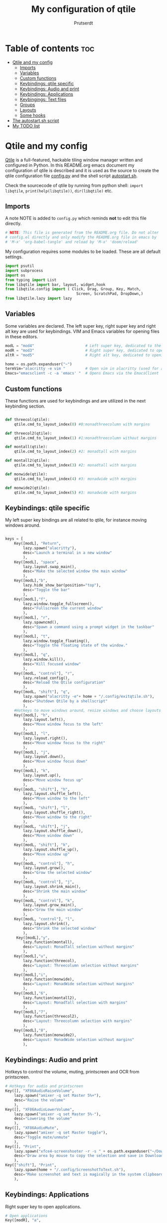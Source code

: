 #+TITLE: My configuration of qtile
#+STARTUP: inlineimages
#+AUTHOR: Prutserdt


#+CAPTION: Qtile
#+ATTR_ORG: :width 400
[[https://raw.githubusercontent.com/Prutserdt/dotfiles/master/.config/qtile/QtileLogo.png]]


* Table of contents :toc:
- [[#qtile-and-my-config][Qtile and my config]]
  - [[#imports][Imports]]
  - [[#variables][Variables]]
  - [[#custom-functions][Custom functions]]
  - [[#keybindings-qtile-specific][Keybindings: qtile specific]]
  - [[#keybindings-audio-and-print][Keybindings: Audio and print]]
  - [[#keybindings-applications][Keybindings: Applications]]
  - [[#keybingings-text-files][Keybingings: Text files]]
  - [[#groups][Groups]]
  - [[#layouts][Layouts]]
  - [[#some-hooks][Some hooks]]
- [[#the-autostartsh-script][The autostart.sh script]]
- [[#my-todo-list][My TODO list]]

* Qtile and my config
[[http://www.qtile.org/][Qtile]] is a full-featured, hackable tiling window manager written and configured in Python. In this README.org emacs document my configuration of qtile is described and it is used as the source to create the qtile configuration file [[https://github.com/Prutserdt/dotfiles/blob/master/.config/qtile/config.py][config.py]] and the shell script [[https://github.com/Prutserdt/dotfiles/blob/master/.config/qtile/autostart.sh][autostart.sh]].

Check the sourcecode of qtile by running from python shell: ~import libqtile~, ~print(help(libqtile))~, ~dir(libqtile)~ etc.

** Imports
A note NOTE is added to ~config.py~ which reminds *not* to edit this file directly.
#+begin_src python :tangle config.py
# NOTE: This file is generated from the README.org file. Do not alter
# config.el directly and only modify the README.org file in emacs by
# 'M-x' 'org-babel-tangle' and reload by 'M-x' 'doom/reload'
#+end_src

My configuration requires some modules to be loaded. These are all default settings.
#+BEGIN_SRC python :tangle config.py
import psutil
import subprocess
import os
from typing import List
from libqtile import bar, layout, widget,hook
from libqtile.config import ( Click, Drag, Group, Key, Match,
                                Screen, ScratchPad, DropDown,)
from libqtile.lazy import lazy
#+END_SRC

** Variables
Some variables are declared. The left super key, right super key and right alt key are used for keybindings. VIM and Emacs variables for opening files in these editors.
#+BEGIN_SRC python :tangle config.py
modL = "mod4"                       # Left super key, dedicated to the windowmanager
modR = "mod3"                       # Right super key, dedicated to open applications
altR = "mod5"                       # Right alt key, dedicated to opening of files

home = os.path.expanduser("~")
termVim="alacritty -e vim "         # Open vim in alacritty (used for altR hotkeys)
Emacs="emacsclient -c -a 'emacs' "  # Opens Emacs via the EmacsClient
#+END_SRC

** Custom functions
These functions are used for keybindings and are utilized in the next keybinding section.
#+BEGIN_SRC python :tangle config.py

def threecol(qtile):
    qtile.cmd_to_layout_index(0) #0:monadthreecolumn with margins

def threecol2(qtile):
    qtile.cmd_to_layout_index(1) #1:monadthreecolumn without margins

def montall(qtile):
    qtile.cmd_to_layout_index(2) #2: monadtall with margins

def montall2(qtile):
    qtile.cmd_to_layout_index(3) #2: monadtall with margins

def monwide(qtile):
    qtile.cmd_to_layout_index(4) #3: monadwide with margins

def monwide2(qtile):
    qtile.cmd_to_layout_index(5) #3: monadwide with margins

#+END_SRC

** Keybindings: qtile specific
My left super key bindings are all related to qtile, for instance moving windows around.
#+BEGIN_SRC python :tangle config.py

keys = [
    Key([modL], "Return",
        lazy.spawn("alacritty"),
        desc="Launch a terminal in a new window"
        ),
    Key([modL], "space",
        lazy.layout.swap_main(),
        desc="Make the selected window the main window"
        ),
    Key([modL],"b",
        lazy.hide_show_bar(position="top"),
        desc="Toggle the bar"
        ),
    Key([modL],"f",
        lazy.window.toggle_fullscreen(),
        desc="Fullscreen the current window"
        ),
    Key([modL], "r",
        lazy.spawncmd(),
        desc="Spawn a command using a prompt widget in the taskbar"
        ),
    Key([modL], "t",
        lazy.window.toggle_floating(),
        desc="Toggle the floating state of the window."
        ),
    Key([modL], "q",
        lazy.window.kill(),
        desc="Kill focused window"
        ),
    Key([modL, "control"], "r",
        lazy.reload_config(),
        desc="Reload the Qtile configuration"
        ),
    Key([modL, "shift"], "q",
        lazy.spawn("alacritty -e"+ home + "/.config/exitqtile.sh"),
        desc="Shutdown Qtile by a shellscript"
        ),
    #Hotkeys to move windows around, resize windows and choose layouts
    Key([modL], "h",
        lazy.layout.left(),
        desc="Move window focus to the left"
        ),
    Key([modL], "l",
        lazy.layout.right(),
        desc="Move window focus to the right"
        ),
    Key([modL], "j",
        lazy.layout.down(),
        desc="Move window focus down"
        ),
    Key([modL], "k",
        lazy.layout.up(),
        desc="Move window focus up"
        ),
    Key([modL, "shift"], "h",
        lazy.layout.shuffle_left(),
        desc="Move window to the left"
        ),
    Key([modL, "shift"], "l",
        lazy.layout.shuffle_right(),
        desc="Move window to the right"
        ),
    Key([modL, "shift"], "j",
        lazy.layout.shuffle_down(),
        desc="Move window down"
        ),
    Key([modL, "shift"], "k",
        lazy.layout.shuffle_up(),
        desc="Move window up"
        ),
    Key([modL, "control"], "h",
        lazy.layout.grow(),
        desc="Grow the selected window"
        ),
    Key([modL, "control"], "j",
        lazy.layout.shrink_main(),
        desc="Shrink the main window"
        ),
    Key([modL, "control"], "k",
        lazy.layout.grow_main(),
        desc="Grow the main window"
        ),
    Key([modL, "control"], "l",
        lazy.layout.shrink(),
        desc="Shrink the selected window"
        ),
     Key([modL],"y",
        lazy.function(montall),
        desc="Layout: MonadTall selection without margins"
        ),
    Key([modL],"u",
        lazy.function(threecol),
        desc="Layout: Threecolumn selection without margins"
        ),
    Key([modL],"i",
        lazy.function(monwide),
        desc="Layout: MonadWide selection without margins"
        ),
    Key([modL],"6",
        lazy.function(montall2),
        desc="Layout: MonadTall selection with margins"
        ),
    Key([modL],"7",
        lazy.function(threecol2),
        desc="Layout: Threecolumn selection with margins"
        ),
    Key([modL],"8",
        lazy.function(monwide2),
        desc="Layout: MonadWide selection without margins"
        ),
    #+END_SRC


** Keybindings: Audio and print
Hotkeys to control the volume, muting, printscreen and OCR from printscreen.
#+BEGIN_SRC python :tangle "config.py"
    # Hotkeys for audio and printscreen
    Key([], "XF86AudioRaiseVolume",
        lazy.spawn("amixer -q set Master 5%+"),
        desc="Raise the volume"
        ),
    Key([], "XF86AudioLowerVolume",
        lazy.spawn("amixer -q set Master 5%-"),
        desc="Lowering the volume"
        ),
    Key([], "XF86AudioMute",
        lazy.spawn("amixer -q set Master toggle"),
        desc="Toggle mute/unmute"
        ),
    Key([], "Print",
        lazy.spawn("xfce4-screenshooter -r -s " + os.path.expanduser("~/Downloads")),
        desc="Draw area by mouse to copy the selection and save in Downloads"
        ),
    Key(["shift"], "Print",
        lazy.spawn(home + "/.config/ScreenshotToText.sh"),
        desc="Make screenshot and text is magically in the system clipboard"
        ),
#+END_SRC

** Keybindings: Applications
Right super key to open applications.
#+BEGIN_SRC python :tangle "config.py"
    # Open applications
    Key([modR], "a",
        lazy.spawn("python " + os.path.expanduser("~/.config/Aandelen.py")),
        lazy.spawn(termVim + os.path.expanduser("~/Stack/Documenten/Aandelen/aandelen_log.md")),
        desc="Open in vim: run het python aandelen script en open het aandelen log"
        ),
    Key([modR], "b",
        lazy.spawn("brave"),
        desc="Launch Brave browser"
        ),
    Key([modR], "e",
        lazy.spawn("emacsclient -c -a 'emacs'"),
        desc="Launch emacs"
        ),
    Key([modR], "d",
        lazy.spawn(home + "/.config/dmenuapps.sh"),
        desc="Launch My dmenu to open applications"
        ),
    Key([modR, "shift"], "d",
        lazy.spawn(home + "/.config/dmenuUpdate.sh"),
        desc="Recreate list of applications (list used for dmenuapps.sh)"
        ),
    Key([modR], "f",
        lazy.spawn("firefox"),
        desc="Launch Firefox browser"
        ),
    Key([modR], "g",
        lazy.spawn("gimp"),
        desc="Launch Gimp image manipulation"
        ),
    Key([modR], "k",
        lazy.spawn("keepass"),
        desc="Launch Keepass password manager"
        ),
    Key([modR], "m",
        lazy.spawn("mousepad"),
        desc="Launch Mousepad"
        ),
    Key([modR], "s",
        #lazy.spawn("xfce4-screenshooter -s " + os.path.expanduser("~/Downloads")),
        lazy.spawn("xfce4-screenshooter -s " + (home + ("~/Downloads"))),
        desc="Choose what to screenshot and save in Downloads"
        ),
    Key([modR], "t",
        lazy.spawn("thunar"),
        desc="Launch Thunar filemanager"
        ),
    Key([modR], "u",
        lazy.spawn(home + ("/.config/dmenuunicode.sh")),
        desc="Insert unicode, emojis :-)"
        ),
    Key([modR], "w",
        lazy.spawn(home + ("/.config/dmenuwallpaper.sh")),
        desc="Change wallpapers and select in dmenu"
        ),
#+END_SRC

** Keybingings: Text files
The right alt key is used to open text files in Vim or in Emacs.
#+BEGIN_SRC python :tangle config.py
    Key([altR], "a",
        lazy.spawn(Emacs + home + ("/Stack/Documenten/Aandelen/aandelen_log.md")),
        desc="Open in Emacs: aandelen log"
        ),

    Key([altR], "b",
        lazy.spawn(Emacs + home + "/.bashrc"),
        desc="Open in Emacs: .bashrc"
        ),
    Key([altR], "c",
        lazy.spawn(Emacs + home + "/Stack/Command_line/commands.org"),
        desc="Open in Emacs: commands.org"
        ),
    Key([altR], "u",
        lazy.spawn(Emacs + home + "/.config/urls"),
        desc="Open in Emacs: urls list used for newsboat"
        ),
    Key([altR], "d",
        lazy.spawn(Emacs + home + "/.config/suckless/dwm/config.h"),
        desc="Open in Emacs: config.h of my dwm build"
        ),
    Key([altR], "e",
        lazy.spawn(Emacs + home + "/.doom.d/README.org"),
        desc="Open in Emacs my Doom emacs config: README.org"
        ),
    Key([altR], "i",
        lazy.spawn(Emacs + home + "/.config/i3/config"),
        desc="Open in Emacs: config of my i3 build"
        ),
    Key([altR], "n",
        lazy.spawn(Emacs + home + "/.newsboat/config"),
        desc="Open in Emacs: config of newsboat"
        ),
    Key([altR], "q",
        lazy.spawn(Emacs + home + "/.config/qtile/README.org"),
        desc="Open in Emacs:Open qtile config"
        ),
    Key([altR], "r",
        lazy.spawn(Emacs + home + "/README.md"),
        desc="Open in Emacs: README.md of github dotfiles repo"
        ),
    Key([altR], "v",
        lazy.spawn(termVim +os.path.expanduser("~/.vimrc")),
        desc="Open in Vim:"
        ),
    Key([altR], "w",
        lazy.spawn(os.path.expanduser("~/.config/wololo.sh")),
        desc="Launch shellscript for generating keystroke wololo"
        ),
    Key([altR], "x",
        lazy.spawn(Emacs + home + "/.xinitrc"),
        desc="Open in Emacs: .xinitrc"
        ),
    Key([altR], "r",
        lazy.spawn(Emacs + home + "/.Xresources"),
        desc="Open in Emacs: .Xresources"
        ),
    Key([altR], "z",
        lazy.spawn(Emacs + home + "/.zshrc"),
        desc="Open in Emacs: .zshrc"
        ),
]
#+END_SRC

** Groups
The workspaces are described here, which are called Groups in qtile. I don't need more then four groups so I limited it to that.
#+BEGIN_SRC python :tangle config.py
groups = [Group(i) for i in "1234"]

for i in groups:
    keys.extend(
        [
            # modL + letter of group = switch to group
            Key(
                [modL],
                i.name,
                lazy.group[i.name].toscreen(),
                desc="Switch to group {}".format(i.name),
            ),
            # modL+shift+group letter= move focused window to group(no follow)
            Key(
                [modL, "shift"],
                i.name,
                lazy.window.togroup(i.name),
                # add ",switch_group=True" after i.name to follow the window
                desc="Move the focused window to group {}".format(i.name),
            ),
        ]
    )

    #       DropDown( 'ranger', myTerm + ' ranger', width=0.7, height=0.7, x=0.15, y=0.15, opacity=1.0, on_focus_lost_hide=False ), and in my case: myTerm = "kitty"
groups.append(
    ScratchPad("scratchpad", [
        DropDown("1", "qalculate-gtk", x=0.0, y=0.0, width=0.2, height=0.3,
                 on_focus_lost_hide=False),
    ])
)

keys.extend([
        Key([], "XF86Calculator", lazy.group["scratchpad"].dropdown_toggle("1")),
])

layout_theme = {"border_width": 2,
#                "margin": 20,
                "border_focus": "#00ffd2",  #98C379= groen
                "border_normal": "#282C34",
                }
#+END_SRC

** Layouts
I mainly use the MonadThreeCol layout, which is similar to DWM's centered master and can switch to tall and wide mode and use gaps or no gaps for these layouts.

#+BEGIN_SRC python :tangle config.py

layouts = [
    layout.MonadThreeCol(**layout_theme, min_ratio=0.05, max_ratio=0.9,
                         new_client_position='bottom'),
    layout.MonadThreeCol(**layout_theme, margin=20, min_ratio=0.05,
                         max_ratio=0.9, new_client_position='bottom'),
    layout.MonadTall(**layout_theme, min_ratio=0.05, max_ratio=0.9,
                     new_client_position='bottom'),
    layout.MonadTall(**layout_theme, margin=20, min_ratio=0.05,
                     max_ratio=0.9, new_client_position='bottom'),
    layout.MonadWide(**layout_theme, min_ratio=0.05, max_ratio=0.9,
                     new_client_position='bottom'),
    layout.MonadWide(**layout_theme, margin=20, min_ratio=0.05,
                     max_ratio=0.9, new_client_position='bottom'),
]

widget_defaults = dict(
    font="hack",
    fontsize=12,
    padding=3,
)
extension_defaults = widget_defaults.copy()

screens = [
    Screen(
        top=bar.Bar(
            [
                widget.GroupBox(foreground="#555555"),
                widget.CurrentLayout(foreground="#777777"),
                widget.Prompt(foreground="#777777"),
                widget.WindowName(),
                widget.Chord(
                    chords_colors={
                        "launch": ("#ff0000", "#ffffff"),
                    },
                    name_transform=lambda name: name.upper(),
                ),
                widget.QuickExit(foreground="#888888"),
                widget.Volume(foreground="#d75f5f"),
                widget.Systray(),
                widget.Clock(format="%d%b%y %H:%M",foreground="#888888"),
            ],
            24,
            opacity=0.85,
        ),
    ),
]

# Drag floating layouts.
mouse = [
    Drag([modL], "Button1",
        lazy.window.set_position_floating(), start=lazy.window.get_position()
        ),
    Drag([modL], "Button3",
        lazy.window.set_size_floating(), start=lazy.window.get_size()
        ),
    Click([modL], "Button2",
        lazy.window.bring_to_front()
        ),
]

dgroups_key_binder = None
dgroups_app_rules = []  # type: List
follow_mouse_focus = True
bring_front_click = False
cursor_warp = False
floating_layout = layout.Floating(
    float_rules=[
        # Run utility of `xprop` to see the wm class and name of an X client
        ,*layout.Floating.default_float_rules,
        Match(wm_class="gimp"),  # gimp image editor
        Match(wm_class="keepass2"),  # keepass password editor
    ]
)

auto_fullscreen = False
focus_on_window_activation = "smart"
reconfigure_screens = True

auto_minimize = True # handy for steam games

#+END_SRC

** Some hooks
A startup script is ran after startup of qtile and the window swallowing is set here to swallow the terminal window when an application is started in it (which is reopened after closing of the applications).

#+BEGIN_SRC python :tangle config.py

# Startup scripts
@hook.subscribe.startup_once
def start_once():
    home = os.path.expanduser("~")
    subprocess.call([home + "/.config/qtile/autostart.sh"])

# swallow window when starting application from terminal
@hook.subscribe.client_new
def _swallow(window):
    pid = window.window.get_net_wm_pid()
    ppid = psutil.Process(pid).ppid()
    cpids = {
        c.window.get_net_wm_pid(): wid for wid, c in window.qtile.windows_map.items()
    }
    for i in range(5):
        if not ppid:
            return
        if ppid in cpids:
            parent = window.qtile.windows_map.get(cpids[ppid])
            parent.minimized = True
            window.parent = parent
            return
        ppid = psutil.Process(ppid).ppid()

@hook.subscribe.client_killed
def _unswallow(window):
    if hasattr(window, 'parent'):
        window.parent.minimized = False

wmname = "LG3D"
#+END_SRC

* The autostart.sh script
This shellscript is called in the config.py script and is starting some keyboard specific stuff.

Again a note is added and this time to ~autostart.sh~ to *not* edit this file directly.
#+begin_src sh :tangle-mode rwxr-xr-x :tangle autostart.sh
#!/bin/bash
# NOTE: This file is generated from the README.org file. Do not alter
# autostart.sh directly and only modify the README.org file in emacs by
# 'M-x' 'org-babel-tangle' and reload by 'M-x' 'doom/reload'
#+end_src

The us keyboard map is selected and my Alt/Super/Escape keys are changed. With ~xset~ the keyrepeats are increase. Picom is handling the transparancy and the Emacs daemon is started.
#+begin_src sh :tangle-mode rwxr-xr-x :tangle autostart.sh
setxkbmap us &&
xmodmap $HOME/.config/kbswitch &&
xset r rate 300 80 &
picom -b &
/usr/bin/emacs --daemon &
#+end_src

* My TODO list
It would be nice to dynamically control the space between the windows (not critical).
I did not get it to work yet with https://stackoverflow.com/questions/67654782/setting-qtile-margins-dynamically-through-keyboard-input.
